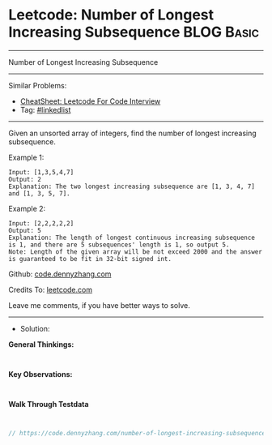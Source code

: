 * Leetcode: Number of Longest Increasing Subsequence             :BLOG:Basic:
#+STARTUP: showeverything
#+OPTIONS: toc:nil \n:t ^:nil creator:nil d:nil
:PROPERTIES:
:type:     linkedlist
:END:
---------------------------------------------------------------------
Number of Longest Increasing Subsequence
---------------------------------------------------------------------
#+BEGIN_HTML
<a href="https://github.com/dennyzhang/code.dennyzhang.com/tree/master/problems/number-of-longest-increasing-subsequence"><img align="right" width="200" height="183" src="https://www.dennyzhang.com/wp-content/uploads/denny/watermark/github.png" /></a>
#+END_HTML
Similar Problems:
- [[https://cheatsheet.dennyzhang.com/cheatsheet-leetcode-A4][CheatSheet: Leetcode For Code Interview]]
- Tag: [[https://code.dennyzhang.com/review-linkedlist][#linkedlist]]
---------------------------------------------------------------------
Given an unsorted array of integers, find the number of longest increasing subsequence.

Example 1:
#+BEGIN_EXAMPLE
Input: [1,3,5,4,7]
Output: 2
Explanation: The two longest increasing subsequence are [1, 3, 4, 7] and [1, 3, 5, 7].
#+END_EXAMPLE

Example 2:
#+BEGIN_EXAMPLE
Input: [2,2,2,2,2]
Output: 5
Explanation: The length of longest continuous increasing subsequence is 1, and there are 5 subsequences' length is 1, so output 5.
Note: Length of the given array will be not exceed 2000 and the answer is guaranteed to be fit in 32-bit signed int.
#+END_EXAMPLE

Github: [[https://github.com/dennyzhang/code.dennyzhang.com/tree/master/problems/number-of-longest-increasing-subsequence][code.dennyzhang.com]]

Credits To: [[https://leetcode.com/problems/number-of-longest-increasing-subsequence/description/][leetcode.com]]

Leave me comments, if you have better ways to solve.
---------------------------------------------------------------------
- Solution:

*General Thinkings:*
#+BEGIN_EXAMPLE

#+END_EXAMPLE

*Key Observations:*
#+BEGIN_EXAMPLE

#+END_EXAMPLE

*Walk Through Testdata*
#+BEGIN_EXAMPLE

#+END_EXAMPLE

#+BEGIN_SRC go
// https://code.dennyzhang.com/number-of-longest-increasing-subsequence

#+END_SRC

#+BEGIN_HTML
<div style="overflow: hidden;">
<div style="float: left; padding: 5px"> <a href="https://www.linkedin.com/in/dennyzhang001"><img src="https://www.dennyzhang.com/wp-content/uploads/sns/linkedin.png" alt="linkedin" /></a></div>
<div style="float: left; padding: 5px"><a href="https://github.com/dennyzhang"><img src="https://www.dennyzhang.com/wp-content/uploads/sns/github.png" alt="github" /></a></div>
<div style="float: left; padding: 5px"><a href="https://www.dennyzhang.com/slack" target="_blank" rel="nofollow"><img src="https://www.dennyzhang.com/wp-content/uploads/sns/slack.png" alt="slack"/></a></div>
</div>
#+END_HTML

